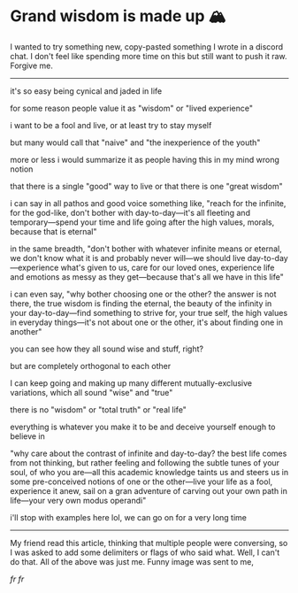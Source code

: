 #+date: 91; 12023 H.E.
* Grand wisdom is made up 🏔️

I wanted to try something new, copy-pasted something I wrote in a discord
chat. I don't feel like spending more time on this but still want to  push it
raw. Forgive me. 

-----

it's so easy being cynical and jaded in life

for some reason people value it as "wisdom" or "lived experience"

i want to be a fool and live, or at least try to stay myself

but many would call that "naive" and "the inexperience of the youth"

more or less i would summarize it as people having this in my mind wrong notion

that there is a single "good" way to live or that there is one "great wisdom"

i can say in all pathos and good voice something like, "reach for the infinite,
for the god-like, don't bother with day-to-day—it's all fleeting and
temporary—spend your time and life going after the high values, morals, because
that is eternal"

in the same breadth, "don't bother with whatever infinite means or eternal, we
don't know what it is and probably never will—we should live
day-to-day—experience what's given to us, care for our loved ones, experience
life and emotions as messy as they get—because that's all we have in this life"

i can even say, "why bother choosing one or the other? the answer is not there,
the true wisdom is finding the eternal, the beauty of the infinity in your
day-to-day—find something to strive for, your true self, the high values in
everyday things—it's not about one or the other, it's about finding one in
another"

you can see how they all sound wise and stuff, right?

but are completely orthogonal to each other

I can keep going and making up many different mutually-exclusive variations,
which all sound "wise" and "true"

there is no "wisdom" or "total truth" or "real life"

everything is whatever you make it to be and deceive yourself enough to believe
in

"why care about the contrast of infinite and day-to-day? the best life comes
from not thinking, but rather feeling and following the subtle tunes of your
soul, of who you are—all this academic knowledge taints us and steers us in some
pre-conceived notions of one or the other—live your life as a fool, experience
it anew, sail on a gran adventure of carving out your own path in life—your very
own modus operandi"

i'll stop with examples here lol, we can go on for a very long time

-----

My friend read this article, thinking that multiple people were conversing, so I
was asked to add some delimiters or flags of who said what. Well, I can't do
that. All of the above was just me. Funny image was sent to me,

[[realest.jpg][fr fr]]
